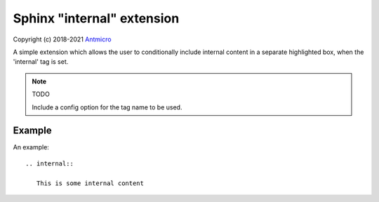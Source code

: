 Sphinx "internal" extension
===========================

Copyright (c) 2018-2021 `Antmicro <https://www.antmicro.com>`_

A simple extension which allows the user to conditionally include internal content in a separate highlighted box, when the 'internal' tag is set.

.. note:: TODO

   Include a config option for the tag name to be used.

Example
-------

An example::

    .. internal::

       This is some internal content

